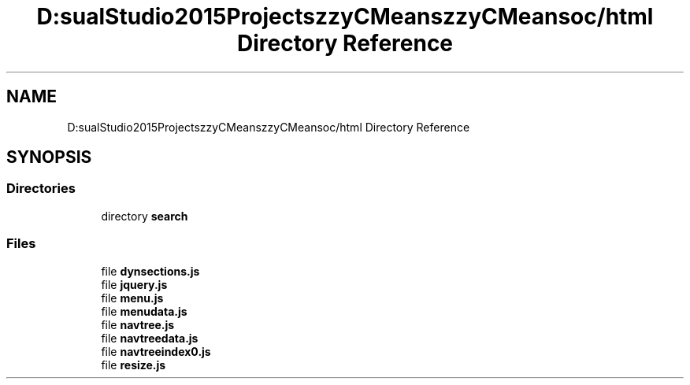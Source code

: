 .TH "D:\VisualStudio2015Projects\FuzzyCMeans\FuzzyCMeans\doc/html Directory Reference" 3 "Tue Jul 13 2021" "Version v1.0" "Fuzzy C-means in native C++" \" -*- nroff -*-
.ad l
.nh
.SH NAME
D:\VisualStudio2015Projects\FuzzyCMeans\FuzzyCMeans\doc/html Directory Reference
.SH SYNOPSIS
.br
.PP
.SS "Directories"

.in +1c
.ti -1c
.RI "directory \fBsearch\fP"
.br
.in -1c
.SS "Files"

.in +1c
.ti -1c
.RI "file \fBdynsections\&.js\fP"
.br
.ti -1c
.RI "file \fBjquery\&.js\fP"
.br
.ti -1c
.RI "file \fBmenu\&.js\fP"
.br
.ti -1c
.RI "file \fBmenudata\&.js\fP"
.br
.ti -1c
.RI "file \fBnavtree\&.js\fP"
.br
.ti -1c
.RI "file \fBnavtreedata\&.js\fP"
.br
.ti -1c
.RI "file \fBnavtreeindex0\&.js\fP"
.br
.ti -1c
.RI "file \fBresize\&.js\fP"
.br
.in -1c
